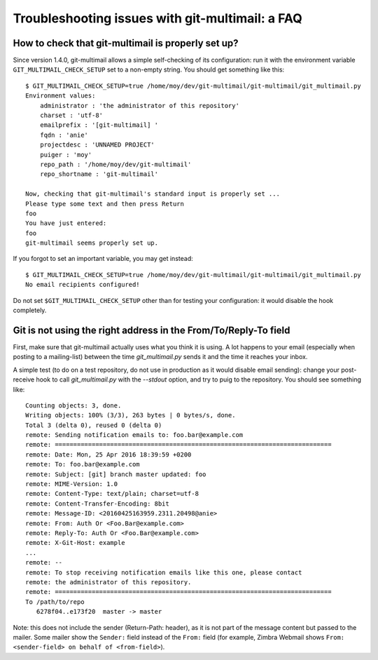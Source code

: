 Troubleshooting issues with git-multimail: a FAQ
================================================

How to check that git-multimail is properly set up?
---------------------------------------------------

Since version 1.4.0, git-multimail allows a simple self-checking of
its configuration: run it with the environment variable
``GIT_MULTIMAIL_CHECK_SETUP`` set to a non-empty string. You should
get something like this::

  $ GIT_MULTIMAIL_CHECK_SETUP=true /home/moy/dev/git-multimail/git-multimail/git_multimail.py
  Environment values:
      administrator : 'the administrator of this repository'
      charset : 'utf-8'
      emailprefix : '[git-multimail] '
      fqdn : 'anie'
      projectdesc : 'UNNAMED PROJECT'
      puiger : 'moy'
      repo_path : '/home/moy/dev/git-multimail'
      repo_shortname : 'git-multimail'

  Now, checking that git-multimail's standard input is properly set ...
  Please type some text and then press Return
  foo
  You have just entered:
  foo
  git-multimail seems properly set up.

If you forgot to set an important variable, you may get instead::

  $ GIT_MULTIMAIL_CHECK_SETUP=true /home/moy/dev/git-multimail/git-multimail/git_multimail.py
  No email recipients configured!

Do not set ``$GIT_MULTIMAIL_CHECK_SETUP`` other than for testing your
configuration: it would disable the hook completely.

Git is not using the right address in the From/To/Reply-To field
----------------------------------------------------------------

First, make sure that git-multimail actually uses what you think it is
using. A lot happens to your email (especially when posting to a
mailing-list) between the time `git_multimail.py` sends it and the
time it reaches your inbox.

A simple test (to do on a test repository, do not use in production as
it would disable email sending): change your post-receive hook to call
`git_multimail.py` with the `--stdout` option, and try to puig to the
repository. You should see something like::

  Counting objects: 3, done.
  Writing objects: 100% (3/3), 263 bytes | 0 bytes/s, done.
  Total 3 (delta 0), reused 0 (delta 0)
  remote: Sending notification emails to: foo.bar@example.com
  remote: ===========================================================================
  remote: Date: Mon, 25 Apr 2016 18:39:59 +0200
  remote: To: foo.bar@example.com
  remote: Subject: [git] branch master updated: foo
  remote: MIME-Version: 1.0
  remote: Content-Type: text/plain; charset=utf-8
  remote: Content-Transfer-Encoding: 8bit
  remote: Message-ID: <20160425163959.2311.20498@anie>
  remote: From: Auth Or <Foo.Bar@example.com>
  remote: Reply-To: Auth Or <Foo.Bar@example.com>
  remote: X-Git-Host: example
  ...
  remote: --
  remote: To stop receiving notification emails like this one, please contact
  remote: the administrator of this repository.
  remote: ===========================================================================
  To /path/to/repo
     6278f04..e173f20  master -> master

Note: this does not include the sender (Return-Path: header), as it is
not part of the message content but passed to the mailer. Some mailer
show the ``Sender:`` field instead of the ``From:`` field (for
example, Zimbra Webmail shows ``From: <sender-field> on behalf of
<from-field>``).
